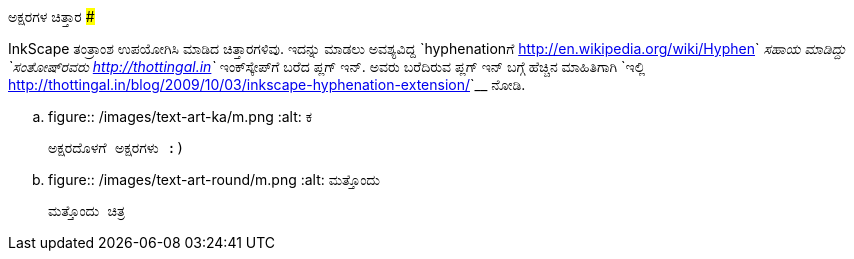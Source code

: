 ಅಕ್ಷರಗಳ ಚಿತ್ತಾರ
###############

:slug: aksharagala-chittara
:author: Aravinda VK
:date: 2011-12-06
:tags: inkscape,hyphenation,kannada,art,kannadablog
:summary: InkScape ತಂತ್ರಾಂಶ ಉಪಯೋಗಿಸಿ ಮಾಡಿದ ಚಿತ್ತಾರಗಳಿವು.

InkScape ತಂತ್ರಾಂಶ ಉಪಯೋಗಿಸಿ ಮಾಡಿದ ಚಿತ್ತಾರಗಳಿವು. ಇದನ್ನು ಮಾಡಲು ಅವಶ್ಯವಿದ್ದ `hyphenationಗೆ <http://en.wikipedia.org/wiki/Hyphen>`__ ಸಹಾಯ ಮಾಡಿದ್ದು `ಸಂತೋಷ್‍ರವರು <http://thottingal.in>`__ ಇಂಕ್‍ಸ್ಕೇಪ್‍ಗೆ ಬರೆದ ಪ್ಲಗ್ ಇನ್. ಅವರು ಬರೆದಿರುವ ಪ್ಲಗ್ ಇನ್ ಬಗ್ಗೆ ಹೆಚ್ಚಿನ ಮಾಹಿತಿಗಾಗಿ `ಇಲ್ಲಿ <http://thottingal.in/blog/2009/10/03/inkscape-hyphenation-extension/>`__ ನೋಡಿ.

.. figure:: /images/text-art-ka/m.png
   :alt: ಕ

   ಅಕ್ಷರದೊಳಗೆ ಅಕ್ಷರಗಳು :)


.. figure:: /images/text-art-round/m.png
   :alt: ಮತ್ತೊಂದು

   ಮತ್ತೊಂದು ಚಿತ್ರ
